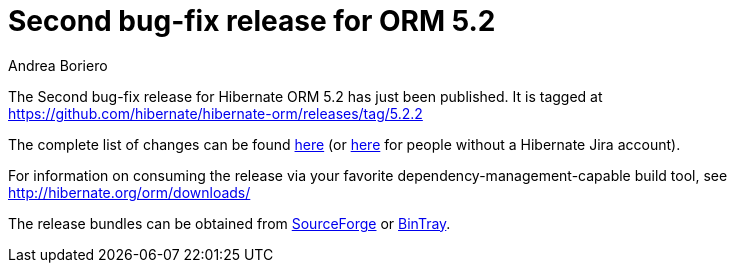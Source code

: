 = Second bug-fix release for ORM 5.2
Andrea Boriero
:awestruct-tags: ["Hibernate ORM", "Releases"]
:awestruct-layout: blog-post

The Second bug-fix release for Hibernate ORM 5.2 has just been published.  It is tagged at https://github.com/hibernate/hibernate-orm/releases/tag/5.2.2

The complete list of changes can be found https://hibernate.atlassian.net/projects/HHH/versions/24150/tab/release-report-done[here] (or https://hibernate.atlassian.net/secure/ReleaseNote.jspa?projectId=10031&version=24150[here] for people without a Hibernate Jira account).

For information on consuming the release via your favorite dependency-management-capable build tool, see http://hibernate.org/orm/downloads/

The release bundles can be obtained from
https://sourceforge.net/projects/hibernate/files/hibernate-orm/5.2.2.Final/[SourceForge] or
https://bintray.com/hibernate/bundles/hibernate-orm/5.2.2.Final/view[BinTray].
